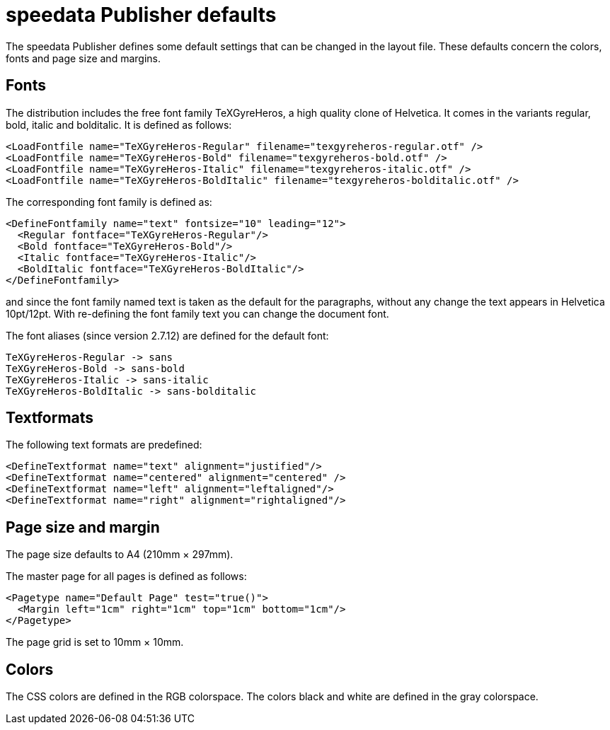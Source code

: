 [appendix]
[[app-defaults]]
= speedata Publisher defaults

The speedata Publisher defines some default settings that can be changed in the layout file. These defaults concern the colors, fonts and page size and margins.

== Fonts
The distribution includes the free font family TeXGyreHeros, a high quality clone of Helvetica. It comes in the variants regular, bold, italic and bolditalic. It is defined as follows:

[source, xml]
-------------------------------------------------------------------------------
<LoadFontfile name="TeXGyreHeros-Regular" filename="texgyreheros-regular.otf" />
<LoadFontfile name="TeXGyreHeros-Bold" filename="texgyreheros-bold.otf" />
<LoadFontfile name="TeXGyreHeros-Italic" filename="texgyreheros-italic.otf" />
<LoadFontfile name="TeXGyreHeros-BoldItalic" filename="texgyreheros-bolditalic.otf" />
-------------------------------------------------------------------------------

The corresponding font family is defined as:

[source, xml]
-------------------------------------------------------------------------------
<DefineFontfamily name="text" fontsize="10" leading="12">
  <Regular fontface="TeXGyreHeros-Regular"/>
  <Bold fontface="TeXGyreHeros-Bold"/>
  <Italic fontface="TeXGyreHeros-Italic"/>
  <BoldItalic fontface="TeXGyreHeros-BoldItalic"/>
</DefineFontfamily>
-------------------------------------------------------------------------------

and since the font family named text is taken as the default for the paragraphs, without any change the text appears in Helvetica 10pt/12pt. With re-defining the font family text you can change the document font.

The font aliases (since version 2.7.12) are defined for the default font:

    TeXGyreHeros-Regular -> sans
    TeXGyreHeros-Bold -> sans-bold
    TeXGyreHeros-Italic -> sans-italic
    TeXGyreHeros-BoldItalic -> sans-bolditalic

== Textformats

The following text formats are predefined:

[source, xml]
-------------------------------------------------------------------------------
<DefineTextformat name="text" alignment="justified"/>
<DefineTextformat name="centered" alignment="centered" />
<DefineTextformat name="left" alignment="leftaligned"/>
<DefineTextformat name="right" alignment="rightaligned"/>
-------------------------------------------------------------------------------

== Page size and margin

The page size defaults to A4 (210mm × 297mm).

The master page for all pages is defined as follows:

[source, xml]
-------------------------------------------------------------------------------
<Pagetype name="Default Page" test="true()">
  <Margin left="1cm" right="1cm" top="1cm" bottom="1cm"/>
</Pagetype>
-------------------------------------------------------------------------------

The page grid is set to 10mm × 10mm.

== Colors
The CSS colors are defined in the RGB colorspace. The colors black and white are defined in the gray colorspace.

